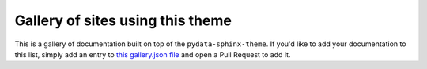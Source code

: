 Gallery of sites using this theme
=================================

This is a gallery of documentation built on top of the ``pydata-sphinx-theme``.
If you'd like to add your documentation to this list, simply add an entry to `this gallery.json file <https://github.com/pydata/pydata-sphinx-theme/blob/main/docs/_templates/gallery.json>`__ and open a Pull Request to add it.

.. NOTE: This is used with ../scripts/generate_gallery_text.py to generate the documentation gallery.

.. grid:: 1 1 1 2
   :gutter: 3

   .. grid-item-card:: Pandas
      :img-bottom: ../_static/gallery/pandas.png
      :link: https://pandas.pydata.org/docs/


   .. grid-item-card:: NumPy
      :img-bottom: ../_static/gallery/numpy.png
      :link: https://numpy.org/doc/stable/


   .. grid-item-card:: SciPy
      :img-bottom: ../_static/gallery/scipy.png
      :link: https://docs.scipy.org/doc/scipy/


   .. grid-item-card:: Bokeh
      :img-bottom: ../_static/gallery/bokeh.png
      :link: https://docs.bokeh.org/en/latest/


   .. grid-item-card:: CuPy
      :img-bottom: ../_static/gallery/cupy.png
      :link: https://docs.cupy.dev/en/stable/index.html


   .. grid-item-card:: PyVista
      :img-bottom: ../_static/gallery/pyvista.png
      :link: https://docs.pyvista.org


   .. grid-item-card:: MNE-Python
      :img-bottom: ../_static/gallery/mne-python.png
      :link: https://mne.tools/stable/index.html


   .. grid-item-card:: NetworkX
      :img-bottom: ../_static/gallery/networkx.png
      :link: https://networkx.org/documentation/stable/


   .. grid-item-card:: Fairlearn
      :img-bottom: ../_static/gallery/fairlearn.png
      :link: https://fairlearn.org/main/about/


   .. grid-item-card:: Jupyter Book
      :img-bottom: ../_static/gallery/jupyter_book.png
      :link: https://jupyterbook.org/en/stable/intro.html


   .. grid-item-card:: Binder
      :img-bottom: ../_static/gallery/binder.png
      :link: https://mybinder.readthedocs.io/en/latest/index.html


   .. grid-item-card:: Jupyter
      :img-bottom: ../_static/gallery/jupyter.png
      :link: https://docs.jupyter.org/en/latest/


   .. grid-item-card:: MegEngine
      :img-bottom: ../_static/gallery/megengine.png
      :link: https://www.megengine.org.cn/doc/stable/en/index.html


   .. grid-item-card:: Feature-engine
      :img-bottom: ../_static/gallery/feature-engine.png
      :link: https://feature-engine.readthedocs.io/
